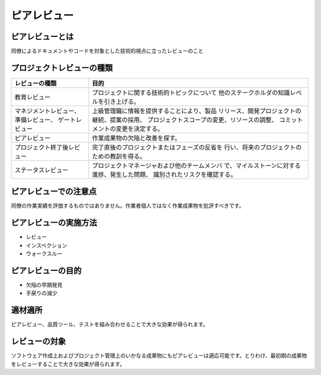 ========================================
ピアレビュー
========================================

ピアレビューとは
----------------------------------------

同僚によるドキュメントやコードを対象とした技術的視点に立ったレビューのこと


プロジェクトレビューの種類
----------------------------------------

+----------------------------+-----------------------------------------------+
|レビューの種類              |目的                                           |
+============================+===============================================+
|教育レビュー                |プロジェクトに関する技術的トピックについて     |
|                            |他のステークホルダの知識レベルを引き上げる。   |
+----------------------------+-----------------------------------------------+
|マネジメントレビュー、      |上級管理職に情報を提供することにより、製品     |
|準備レビュー、              |リリース、開発プロジェクトの継続、提案の採用、 |
|ゲートレビュー              |プロジェクトスコープの変更、リソースの調整、   |
|                            |コミットメントの変更を決定する。               |
+----------------------------+-----------------------------------------------+
|ピアレビュー                |作業成果物の欠陥と改善を探す。                 |
+----------------------------+-----------------------------------------------+
|プロジェクト終了後レビュー  |完了直後のプロジェクトまたはフェーズの反省を   |
|                            |行い、将来のプロジェクトのための教訓を得る。   |
+----------------------------+-----------------------------------------------+
|ステータスレビュー          |プロジェクトマネージャおよび他のチームメンバ   |
|                            |で、マイルストーンに対する進捗、発生した問題、 |
|                            |識別されたリスクを確認する。                   |
+----------------------------+-----------------------------------------------+


ピアレビューでの注意点
----------------------------------------

同僚の作業実績を評価するものではありません。作業者個人ではなく作業成果物を批評すべきです。


ピアレビューの実施方法
----------------------------------------

- レビュー
- インスペクション
- ウォークスルー


ピアレビューの目的
----------------------------------------

- 欠陥の早期発見
- 手戻りの減少


適材適所
----------------------------------------

ピアレビュー、品質ツール、テストを組み合わせることで大きな効果が得られます。


レビューの対象
----------------------------------------

ソフトウェア作成上およびプロジェクト管理上のいかなる成果物にもピアレビューは適応可能です。とりわけ、最初期の成果物をレビューすることで大きな効果が得られます。

